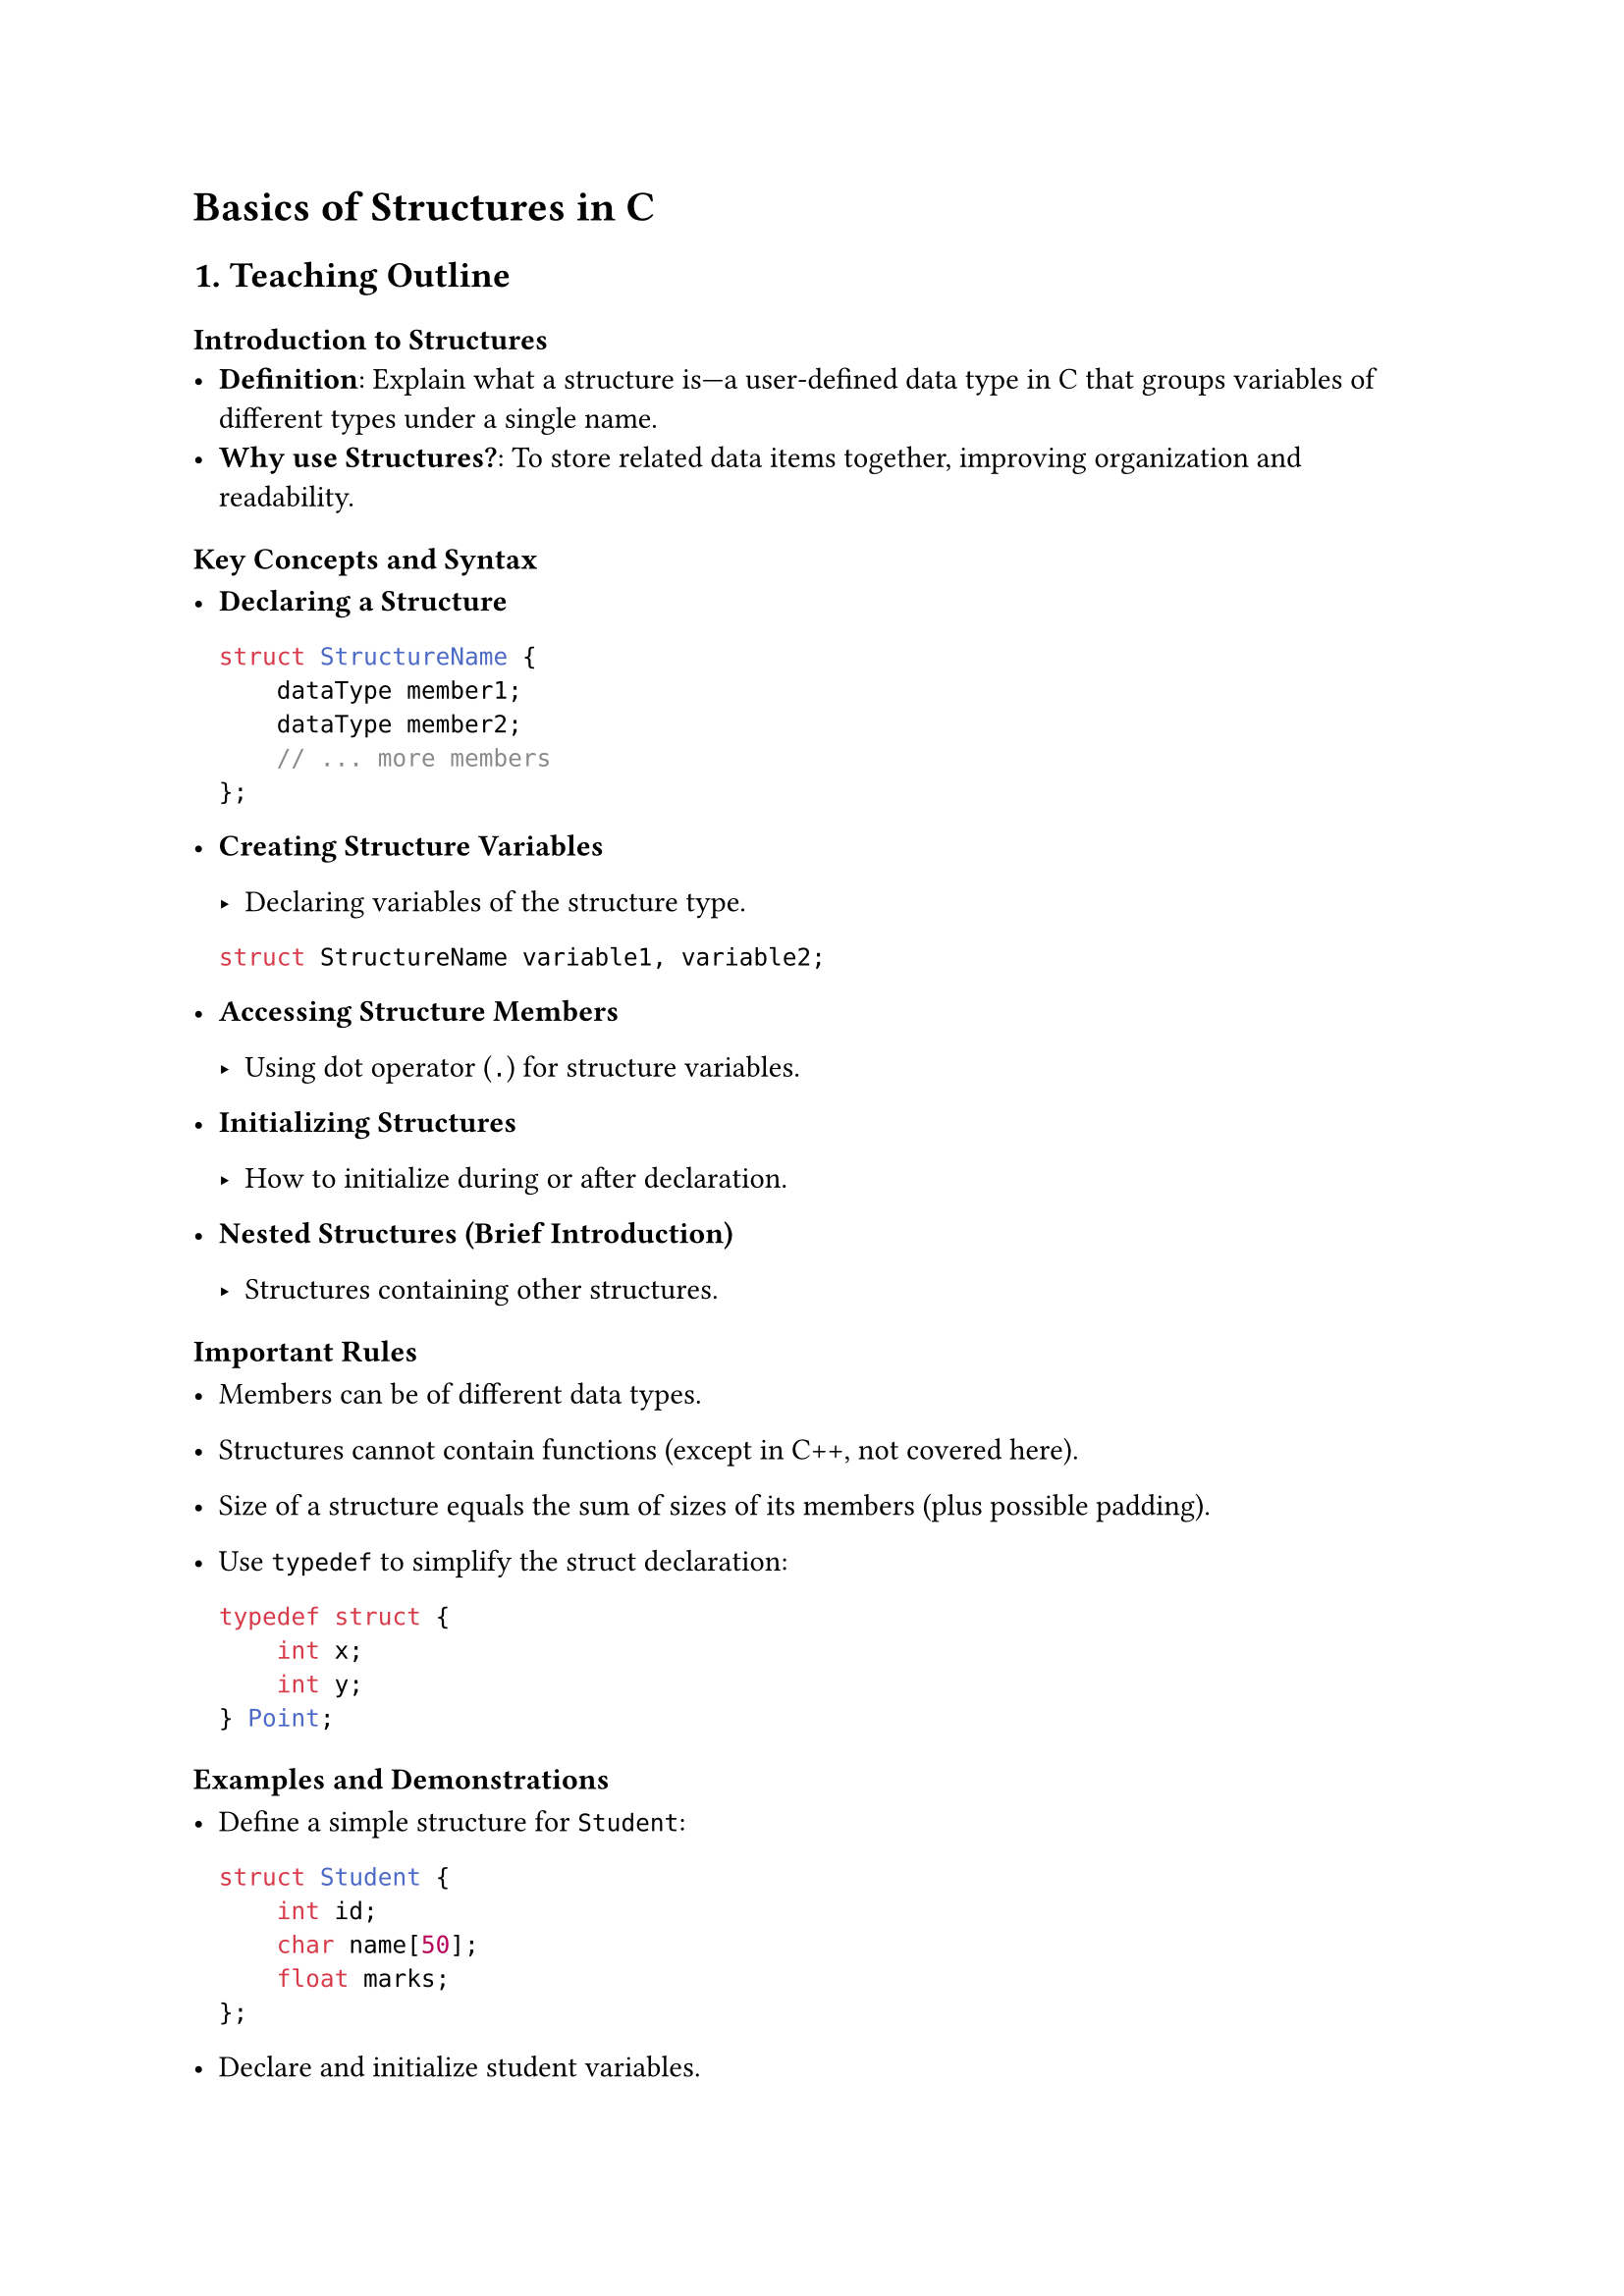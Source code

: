 = Basics of Structures in C



== 1. Teaching Outline
<teaching-outline>
=== #strong[Introduction to Structures]
<introduction-to-structures>
- #strong[Definition];: Explain what a structure is---a user-defined
  data type in C that groups variables of different types under a single
  name.
- #strong[Why use Structures?];: To store related data items together,
  improving organization and readability.

=== #strong[Key Concepts and Syntax]
<key-concepts-and-syntax>
- #strong[Declaring a Structure]

  ```c
  struct StructureName {
      dataType member1;
      dataType member2;
      // ... more members
  };
  ```

- #strong[Creating Structure Variables]

  - Declaring variables of the structure type.

  ```c
  struct StructureName variable1, variable2;
  ```

- #strong[Accessing Structure Members]

  - Using dot operator (`.`) for structure variables.

- #strong[Initializing Structures]

  - How to initialize during or after declaration.

- #strong[Nested Structures (Brief Introduction)]

  - Structures containing other structures.

=== #strong[Important Rules]
<important-rules>
- Members can be of different data types.

- Structures cannot contain functions (except in C++, not covered here).

- Size of a structure equals the sum of sizes of its members (plus
  possible padding).

- Use `typedef` to simplify the struct declaration:

  ```c
  typedef struct {
      int x;
      int y;
  } Point;
  ```

=== #strong[Examples and Demonstrations]
<examples-and-demonstrations>
- Define a simple structure for `Student`:

  ```c
  struct Student {
      int id;
      char name[50];
      float marks;
  };
  ```

- Declare and initialize student variables.

- Write a program snippet to input and display student information.

- Show array of structures for multiple records.

=== #strong[Common Mistakes to Avoid]
<common-mistakes-to-avoid>
- Forgetting the semicolon `;` after structure definition.
- Trying to assign one structure variable to another directly (explain
  when/how this works).
- Confusing `struct` keyword obligation before structure variables.
- Misusing dot operator or confusing it with pointer operator (`->`).

=== #strong[Real-world Applications]
<real-world-applications>
- Storing employee, student, or product information in programs.
- Basis for advanced data structures like linked lists, trees, etc.
- Handling related data collectively instead of multiple independent
  variables.



== 2. In-Class Practice Questions
<in-class-practice-questions>
=== Question 1: Define and Declare
<question-1-define-and-declare>
#strong[Problem:] Define a structure called `Book` with members: `title`
(string), `price` (float), and `pages` (int). Declare a variable of this
structure and initialize it with sample data. \
#strong[Concept:] Structure declaration, defining members, variable
creation, initialization. \
#strong[Hint:] Use an array of characters for the string (e.g.,
`char title[100];`).



=== Question 2: Access and Display
<question-2-access-and-display>
#strong[Problem:] Given a `struct Book` variable, write code to print
each member clearly. \
#strong[Concept:] Accessing structure members, using dot operator. \
#strong[Hint:] Use `printf` and ensure you print string and numeric
values correctly.



=== Question 3: Input Data into a Structure
<question-3-input-data-into-a-structure>
#strong[Problem:] Create a program snippet that asks the user to input
data for a `Student` structure with `id`, `name`, and `marks` fields,
then display it. \
#strong[Concept:] Taking input for structure members, string handling
with `scanf` or `fgets`. \
#strong[Hint:] Use `%s` in `scanf` for strings and `%d` or `%f` for
numbers.



=== Question 4: Array of Structures
<question-4-array-of-structures>
#strong[Problem:] Declare an array of 3 `Employee` structures, each with
`emp_id`, `emp_name`, and `salary`. Initialize it with values and print
the details of all employees. \
#strong[Concept:] Arrays of structures, loops to traverse and access
members. \
#strong[Hint:] Use `for` loop for printing all records.



=== Question 5: Copying and Assigning Structures
<question-5-copying-and-assigning-structures>
#strong[Problem:] Write a code snippet that copies one structure
variable to another and then modifies a member to show that they are
individual copies. \
#strong[Concept:] Structure assignment and understanding of shallow
copy. \
#strong[Hint:] Direct assignment of structures is allowed in C; verify
with printing before/after.



== 3. Homework Practice Questions
<homework-practice-questions>
=== Question 1: Structure with Nested Structures
<question-1-structure-with-nested-structures>
#strong[Problem:] Define a `struct` called `Date` (with `day`, `month`,
`year`) and another `struct` called `Event` which contains `event_name`
and a `Date` structure. Write a program to input and display event
details. \
#strong[Difficulty:] Medium \
#strong[Concept:] Nested structures.



=== Question 2: Using `typedef` for Structures
<question-2-using-typedef-for-structures>
#strong[Problem:] Rewrite the `Student` structure using `typedef` so
that you can declare variables without the `struct` keyword. Declare two
students and print their details. \
#strong[Difficulty:] Easy \
#strong[Concept:] `typedef` keyword and its use with structures.



=== Question 3: Calculate Average Marks
<question-3-calculate-average-marks>
#strong[Problem:] Using an array of 5 `Student` structures, calculate
the average of their marks and print it. \
#strong[Difficulty:] Medium \
#strong[Concept:] Arrays of structures, looping, summation of structure
members.



=== Question 4: Structure Size and Memory Layout
<question-4-structure-size-and-memory-layout>
#strong[Problem:] Write a program to print the size (in bytes) of a
structure `Person` having an `int` age, `char` gender, and `double`
weight. Explain why the size might be larger than the sum of member
sizes. \
#strong[Difficulty:] Advanced \
#strong[Concept:] Memory padding and alignment in structures.



=== Question 5: Real-World Application Design
<question-5-real-world-application-design>
#strong[Problem:] Design a structure to represent a `Car` with members:
`make` (string), `model` (string), `year` (int), and `price` (float).
Write a program to enter details for 3 cars and find the most expensive
car. \
#strong[Difficulty:] Medium \
#strong[Concept:] Practical application of structures, comparison among
structure elements.



=== Closing Tips for the Teacher
<closing-tips-for-the-teacher>
- Use diagrams to depict memory layout of structures.
- Reinforce with live coding demonstrations.
- Encourage questions and peer discussion for better grasp.
- Provide code snippets as starting templates.
- Use simple analogies (e.g., structure is like a “box” containing
  related items).